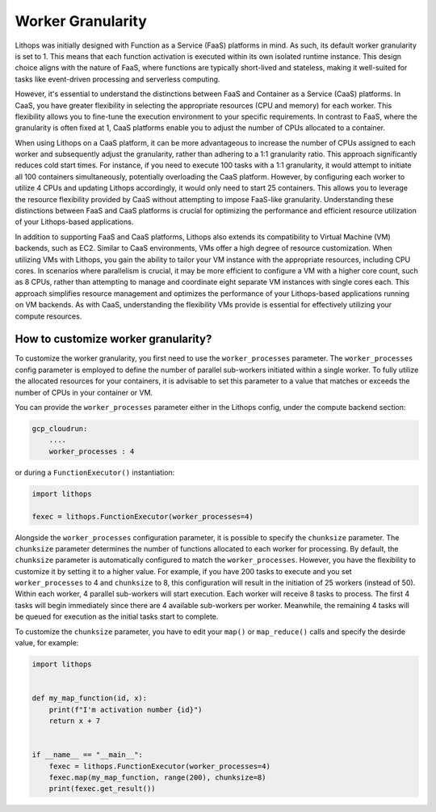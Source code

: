 Worker Granularity
==================

Lithops was initially designed with Function as a Service (FaaS) platforms in mind. As such, its default worker 
granularity is set to 1. This means that each function activation is executed within its own isolated 
runtime instance. This design choice aligns with the nature of FaaS, where functions are typically short-lived 
and stateless, making it well-suited for tasks like event-driven processing and serverless computing.

However, it's essential to understand the distinctions between FaaS and Container as a Service (CaaS) platforms. 
In CaaS, you have greater flexibility in selecting the appropriate resources (CPU and memory) for each worker. 
This flexibility allows you to fine-tune the execution environment to your specific requirements. In contrast 
to FaaS, where the granularity is often fixed at 1, CaaS platforms enable you to adjust the number of CPUs 
allocated to a container.

When using Lithops on a CaaS platform, it can be more advantageous to increase the number of CPUs assigned to each
worker and subsequently adjust the granularity, rather than adhering to a 1:1 granularity ratio. This approach
significantly reduces cold start times. For instance, if you need to execute 100 tasks with a 1:1 granularity, 
it would attempt to initiate all 100 containers simultaneously, potentially overloading the CaaS platform. However, 
by configuring each worker to utilize 4 CPUs and updating Lithops accordingly, it would only need to start 25 containers. 
This allows you to leverage the resource flexibility provided by CaaS without attempting to impose FaaS-like granularity. 
Understanding these distinctions between FaaS and CaaS platforms is crucial for optimizing the performance and efficient 
resource utilization of your Lithops-based applications.

In addition to supporting FaaS and CaaS platforms, Lithops also extends its compatibility to Virtual Machine (VM) backends, 
such as EC2. Similar to CaaS environments, VMs offer a high degree of resource customization. When utilizing VMs with Lithops, 
you gain the ability to tailor your VM instance with the appropriate resources, including CPU cores. In scenarios where 
parallelism is crucial, it may be more efficient to configure a VM with a higher core count, such as 8 CPUs, rather than 
attempting to manage and coordinate eight separate VM instances with single cores each. This approach simplifies resource 
management and optimizes the performance of your Lithops-based applications running on VM backends. As with CaaS, 
understanding the flexibility VMs provide is essential for effectively utilizing your compute resources.

How to customize worker granularity?
------------------------------------

To customize the worker granularity, you first need to use the ``worker_processes`` parameter.
The ``worker_processes`` config parameter is employed to define the number of parallel sub-workers
initiated within a single worker. To fully utilize the allocated resources for your containers,
it is advisable to set this parameter to a value that matches or exceeds the number of CPUs in
your container or VM. 

You can provide the ``worker_processes`` parameter either in the Lithops config, under the
compute backend section:

.. code:: yaml

    gcp_cloudrun:
        ....
        worker_processes : 4

or during a ``FunctionExecutor()`` instantiation:

.. code:: python

    import lithops

    fexec = lithops.FunctionExecutor(worker_processes=4)


Alongside the ``worker_processes`` configuration parameter, it is possible to specify the ``chunksize`` parameter.
The ``chunksize`` parameter determines the number of functions allocated to each worker for processing.
By default, the ``chunksize`` parameter is automatically configured to match the ``worker_processes``. However, you have the 
flexibility to customize it by setting it to a higher value. For example, if you have 200 tasks to execute and you set 
``worker_processes`` to 4 and ``chunksize`` to 8, this configuration will result in the initiation of 25 workers (instead of 50).
Within each worker, 4 parallel sub-workers will start execution. Each worker will receive 8 tasks to process. The first 4 
tasks will begin immediately since there are 4 available sub-workers per worker. Meanwhile, the remaining 4 tasks will be 
queued for execution as the initial tasks start to complete.


To customize the ``chunksize`` parameter, you have to edit your ``map()`` or ``map_reduce()`` calls and specify the desirde value, for example:

.. code:: python

    import lithops


    def my_map_function(id, x):
        print(f"I'm activation number {id}")
        return x + 7


    if __name__ == "__main__":
        fexec = lithops.FunctionExecutor(worker_processes=4)
        fexec.map(my_map_function, range(200), chunksize=8)
        print(fexec.get_result())
